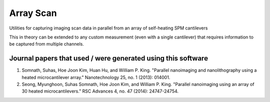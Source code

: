 Array Scan
===========
Utilities for capturing imaging scan data in parallel from an array of self-heating SPM cantilevers

This in theory can be extended to any custom measurement (even with a single cantilever) that requires information to
be captured from multiple channels.

Journal papers that used / were generated using this software
--------------------------------------------------------------
1. Somnath, Suhas, Hoe Joon Kim, Huan Hu, and William P. King. "Parallel nanoimaging and nanolithography using a heated microcantilever array." Nanotechnology 25, no. 1 (2013): 014001.
2. Seong, Myunghoon, Suhas Somnath, Hoe Joon Kim, and William P. King. "Parallel nanoimaging using an array of 30 heated microcantilevers." RSC Advances 4, no. 47 (2014): 24747-24754.
